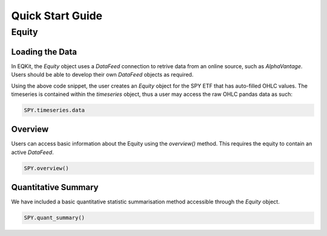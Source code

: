 Quick Start Guide
==================

Equity
--------------------

Loading the Data
+++++++++++++++++

In EQKit, the `Equity` object uses a `DataFeed` connection to retrive data from an online source, such as *AlphaVantage*.
Users should be able to develop their own `DataFeed` objects as required.

.. code-block::
    feed = EQKit.DataFeed.AlphaVantage('API-KEY')
    SPY = EQKit.Equity('SPY', feed)

Using the above code snippet, the user creates an `Equity` object for the SPY ETF that has auto-filled OHLC values.
The timeseries is contained within the `timeseries` object, thus a user may access the raw OHLC pandas data as such:

.. code-block::

    SPY.timeseries.data

Overview
+++++++++
Users can access basic information about the Equity using the `overview()` method. This requires the equity to contain an active
`DataFeed`.

.. code-block::

    SPY.overview()

Quantitative Summary
+++++++++++++++++++++
We have included a basic quantitative statistic summarisation method accessible through the `Equity` object.

.. code-block::

    SPY.quant_summary()
